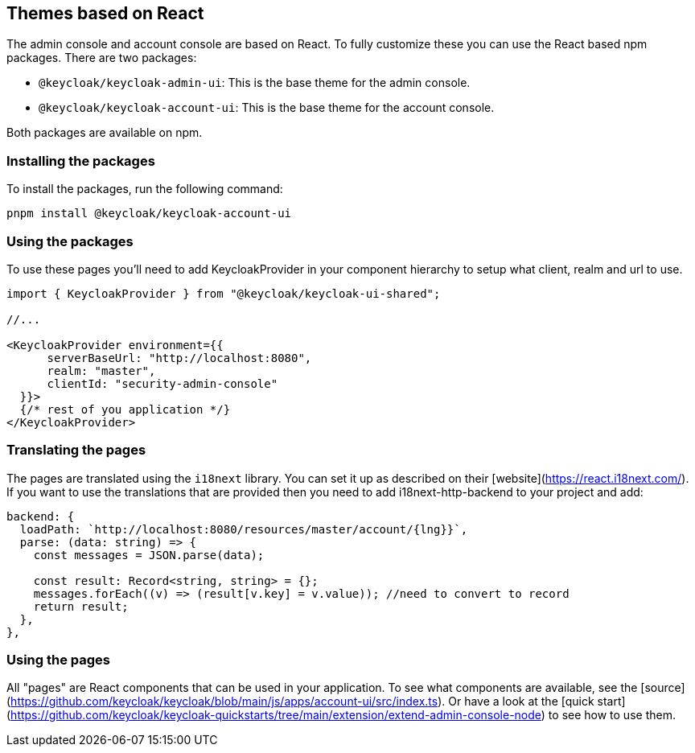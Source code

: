 [[_theme_react]]
== Themes based on React

The admin console and account console are based on React.
To fully customize these you can use the React based npm packages.
There are two packages:

* `@keycloak/keycloak-admin-ui`: This is the base theme for the admin console.
* `@keycloak/keycloak-account-ui`: This is the base theme for the account console.

Both packages are available on npm.

=== Installing the packages

To install the packages, run the following command:

[source,bash]
----
pnpm install @keycloak/keycloak-account-ui
----

=== Using the packages

To use these pages you'll need to add KeycloakProvider in your component hierarchy to setup what client, realm and url to use.

[source,javascript]
----
import { KeycloakProvider } from "@keycloak/keycloak-ui-shared";

//...

<KeycloakProvider environment={{
      serverBaseUrl: "http://localhost:8080",
      realm: "master",
      clientId: "security-admin-console"
  }}>
  {/* rest of you application */}
</KeycloakProvider>
----

=== Translating the pages

The pages are translated using the `i18next` library.
You can set it up as described on their [website](https://react.i18next.com/).
If you want to use the translations that are provided then you need to add i18next-http-backend to your project and add:

[source,javascript]
----
backend: {
  loadPath: `http://localhost:8080/resources/master/account/{lng}}`,
  parse: (data: string) => {
    const messages = JSON.parse(data);

    const result: Record<string, string> = {};
    messages.forEach((v) => (result[v.key] = v.value)); //need to convert to record
    return result;
  },
},
----

=== Using the pages

All "pages" are React components that can be used in your application.
To see what components are available, see the [source](https://github.com/keycloak/keycloak/blob/main/js/apps/account-ui/src/index.ts).
Or have a look at the [quick start](https://github.com/keycloak/keycloak-quickstarts/tree/main/extension/extend-admin-console-node) to see how to use them.
